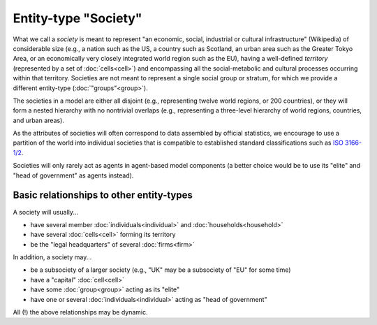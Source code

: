 Entity-type "Society"
=====================

What we call a *society* is meant to represent "an economic, social, industrial or cultural infrastructure" (Wikipedia)
of considerable size 
(e.g., a nation such as the US, a country such as Scotland, an urban area such as the Greater Tokyo Area, 
or an economically very closely integrated world region such as the EU),
having a well-defined *territory* (represented by a set of :doc:`cells<cell>`)
and encompassing all the social-metabolic and cultural processes occurring within that territory.
Societies are not meant to represent a single social group or stratum,
for which we provide a different entity-type (:doc:`"groups"<group>`).

The societies in a model are either all disjoint (e.g., representing twelve world regions, or 200 countries),
or they will form a nested hierarchy with no nontrivial overlaps 
(e.g., representing a three-level hierarchy of world regions, countries, and urban areas).

As the attributes of societies will often correspond to data assembled by official statistics,
we encourage to use a partition of the world into individual societies that is compatible to
established standard classifications such as `ISO 3166-1/2`_.

.. _`ISO 3166-1/2`: https://en.wikipedia.org/wiki/ISO_3166

Societies will only rarely act as agents in agent-based model components 
(a better choice would be to use its "elite" and "head of government" as agents instead).


Basic relationships to other entity-types
-----------------------------------------

A society will usually...

-  have several member :doc:`individuals<individual>` and :doc:`households<household>`

-  have several :doc:`cells<cell>` forming its territory

-  be the "legal headquarters" of several :doc:`firms<firm>`

In addition, a society may...

-  be a subsociety of a larger society 
   (e.g., "UK" may be a subsociety of "EU" for some time)
   
-  have a "capital" :doc:`cell<cell>`

-  have some :doc:`group<group>` acting as its "elite"

-  have one or several :doc:`individuals<individual>` acting as "head of government"

All (!) the above relationships may be dynamic.
